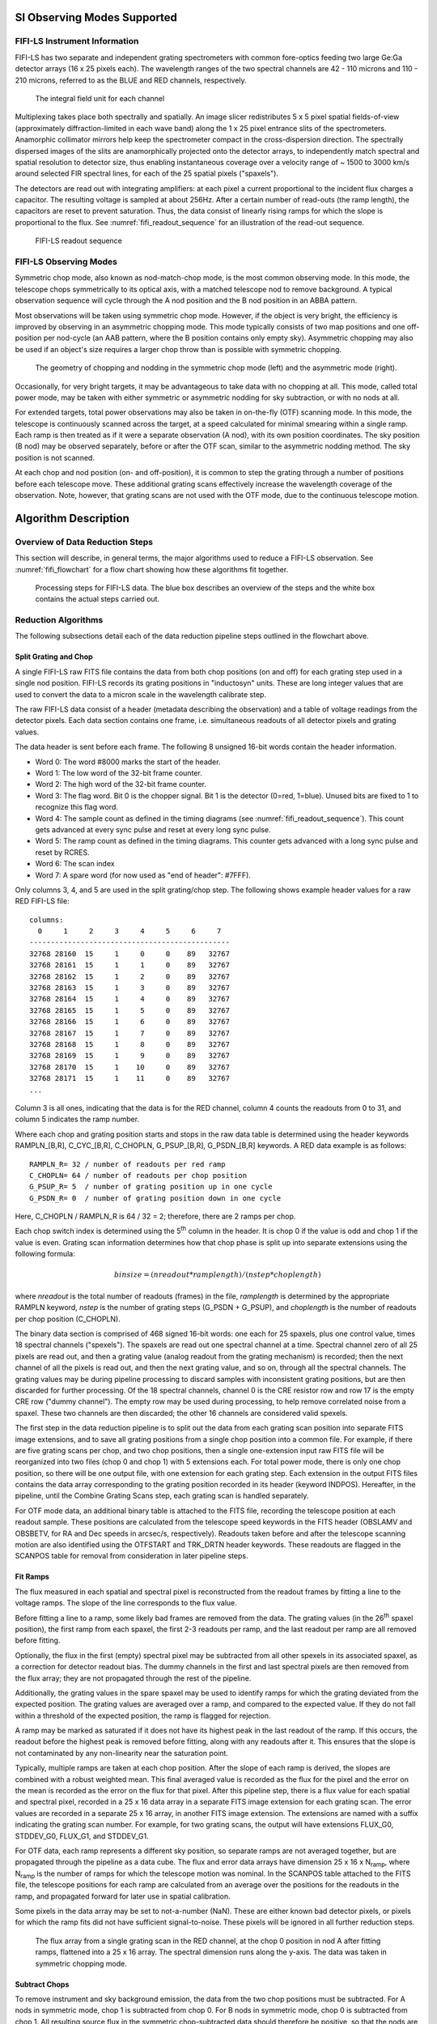 
SI Observing Modes Supported
============================

FIFI-LS Instrument Information
------------------------------

FIFI-LS has two separate and independent grating spectrometers with
common fore-optics feeding two large Ge:Ga detector arrays (16 x 25
pixels each). The wavelength ranges of the two spectral channels are 42
- 110 microns and 110 - 210 microns, referred to as the BLUE and RED
channels, respectively.


.. figure:: images/fifi_ifu_by_channel.png
   :alt: IFU by channel
   :name: fifi_ifu_by_channel

   The integral field unit for each channel

Multiplexing takes place both spectrally and spatially. An image slicer
redistributes 5 x 5 pixel spatial fields-of-view (approximately
diffraction-limited in each wave band) along the 1 x 25 pixel entrance
slits of the spectrometers. Anamorphic collimator mirrors help keep the
spectrometer compact in the cross-dispersion direction. The spectrally
dispersed images of the slits are anamorphically projected onto the
detector arrays, to independently match spectral and spatial resolution
to detector size, thus enabling instantaneous coverage over a velocity
range of ~ 1500 to 3000 km/s around selected FIR spectral lines, for
each of the 25 spatial pixels ("spaxels").

The detectors are read out with integrating amplifiers: at each pixel a
current proportional to the incident flux charges a capacitor. The
resulting voltage is sampled at about 256Hz. After a certain number of
read-outs (the ramp length), the capacitors are reset to prevent
saturation. Thus, the data consist of linearly rising ramps for which
the slope is proportional to the flux. See :numref:`fifi_readout_sequence`
for an illustration of the read-out sequence.


.. figure:: images/fifi_readout_sequence.png
   :alt: Readout sequence
   :name: fifi_readout_sequence
   :height: 800

   FIFI-LS readout sequence

FIFI-LS Observing Modes
-----------------------

Symmetric chop mode, also known as nod-match-chop mode, is the most
common observing mode. In this mode, the telescope chops
symmetrically to its optical axis, with a matched telescope nod to
remove background. A typical observation sequence will cycle through the
A nod position and the B nod position in an ABBA pattern.

Most observations will be taken using symmetric chop mode. However, if
the object is very bright, the efficiency is improved by observing in an
asymmetric chopping mode. This mode typically consists of two map
positions and one off-position per nod-cycle (an AAB pattern, where the
B position contains only empty sky). Asymmetric chopping may also be
used if an object's size requires a larger chop throw than is possible
with symmetric chopping.

.. figure:: images/fifi_chop_nod_geometry.png
   :alt: Chop/nod geometry
   :name: fifi_chop_nod_geometry

   The geometry of chopping and nodding in the symmetric chop
   mode (left) and the asymmetric mode (right).

Occasionally, for very bright targets, it may be advantageous to take
data with no chopping at all. This mode, called total power mode, may be
taken with either symmetric or asymmetric nodding for sky subtraction,
or with no nods at all.

For extended targets, total power observations may also be taken
in on-the-fly (OTF) scanning mode.  In this mode, the telescope is
continuously scanned across the target, at a speed calculated for minimal
smearing within a single ramp.  Each ramp is then treated as if it were
a separate observation (A nod), with its own position coordinates.
The sky position (B nod) may be observed separately, before or after the
OTF scan, similar to the asymmetric nodding method.  The sky position is
not scanned.

At each chop and nod position (on- and off-position), it is common to
step the grating through a number of positions before each telescope move.
These additional grating scans effectively increase the wavelength
coverage of the observation.  Note, however, that grating scans are not
used with the OTF mode, due to the continuous telescope motion.

Algorithm Description
=====================

Overview of Data Reduction Steps
--------------------------------

This section will describe, in general terms, the major algorithms used
to reduce a FIFI-LS observation. See :numref:`fifi_flowchart` for a flow chart
showing how these algorithms fit together.

.. figure:: images/fifi_flowchart.png
   :alt: Reduction flowchart
   :name: fifi_flowchart

   Processing steps for FIFI-LS data. The blue box describes an
   overview of the steps and the white box contains the actual steps
   carried out.

Reduction Algorithms
--------------------

The following subsections detail each of the data reduction pipeline
steps outlined in the flowchart above.

Split Grating and Chop
~~~~~~~~~~~~~~~~~~~~~~

A single FIFI-LS raw FITS file contains the data from both chop
positions (on and off) for each grating step used in a single nod
position. FIFI-LS records its grating positions in "inductosyn" units.
These are long integer values that are used to convert the data to a
micron scale in the wavelength calibrate step.

The raw FIFI-LS data consist of a header (metadata describing the
observation) and a table of voltage readings from the detector pixels.
Each data section contains one frame, i.e. simultaneous readouts of all
detector pixels and grating values.

The data header is sent before each frame. The following 8 unsigned
16-bit words contain the header information.

-  Word 0: The word #8000 marks the start of the header.

-  Word 1: The low word of the 32-bit frame counter.

-  Word 2: The high word of the 32-bit frame counter.

-  Word 3: The flag word. Bit 0 is the chopper signal. Bit 1 is the
   detector (0=red, 1=blue). Unused bits are fixed to 1 to recognize
   this flag word.

-  Word 4: The sample count as defined in the timing diagrams (see
   :numref:`fifi_readout_sequence`). This count gets advanced at every sync pulse and
   reset at every long sync pulse.

-  Word 5: The ramp count as defined in the timing diagrams. This
   counter gets advanced with a long sync pulse and reset by RCRES.

-  Word 6: The scan index

-  Word 7: A spare word (for now used as "end of header": #7FFF).

Only columns 3, 4, and 5 are used in the split grating/chop step. The
following shows example header values for a raw RED FIFI-LS file::


    columns:
      0     1     2     3     4     5     6     7
    -----------------------------------------------
    32768 28160  15     1     0     0    89   32767
    32768 28161  15     1     1     0    89   32767
    32768 28162  15     1     2     0    89   32767
    32768 28163  15     1     3     0    89   32767
    32768 28164  15     1     4     0    89   32767
    32768 28165  15     1     5     0    89   32767
    32768 28166  15     1     6     0    89   32767
    32768 28167  15     1     7     0    89   32767
    32768 28168  15     1     8     0    89   32767
    32768 28169  15     1     9     0    89   32767
    32768 28170  15     1    10     0    89   32767
    32768 28171  15     1    11     0    89   32767
    ...


Column 3 is all ones, indicating that the data is for the RED
channel, column 4 counts the readouts from 0 to 31, and
column 5 indicates the ramp number.

Where each chop and grating position starts and stops in the raw data
table is determined using the header keywords RAMPLN\_[B,R],
C\_CYC\_[B,R], C\_CHOPLN, G\_PSUP\_[B,R], G\_PSDN\_[B,R] keywords. A RED
data example is as follows::

    RAMPLN_R= 32 / number of readouts per red ramp
    C_CHOPLN= 64 / number of readouts per chop position
    G_PSUP_R= 5  / number of grating position up in one cycle
    G_PSDN_R= 0  / number of grating position down in one cycle

Here, C\_CHOPLN / RAMPLN\_R is 64 / 32 = 2; therefore, there are 2 ramps
per chop.

Each chop switch index is determined using the 5\ :sup:`th` column in
the header. It is chop 0 if the value is odd and chop 1 if the value is
even. Grating scan information determines how that chop phase is split
up into separate extensions using the following formula:

.. math:: binsize = (nreadout * ramplength) / (nstep * choplength)

where *nreadout* is the total number of readouts (frames) in the file,
*ramplength* is determined by the appropriate RAMPLN keyword, *nstep* is
the number of grating steps (G\_PSDN + G\_PSUP), and *choplength* is the
number of readouts per chop position (C\_CHOPLN).

The binary data section is comprised of 468 signed 16-bit words: one
each for 25 spaxels, plus one control value, times 18 spectral channels
("spexels"). The spaxels are read out one spectral channel at a time.
Spectral channel zero of all 25 pixels are read out, and then a grating
value (analog readout from the grating mechanism) is recorded; then the
next channel of all the pixels is read out, and then the next grating
value, and so on, through all the spectral channels. The grating values
may be during pipeline processing to discard samples with inconsistent
grating positions, but are then discarded for further processing. Of the
18 spectral channels, channel 0 is the CRE resistor row and row 17 is
the empty CRE row ("dummy channel"). The empty row may be used during
processing, to help remove correlated noise from a spaxel. These two channels
are then discarded; the other 16 channels are considered valid spexels.

The first step in the data reduction pipeline is to split out the data
from each grating scan position into separate FITS image extensions, and to
save all grating positions from a single chop position into a common file.
For example, if there are five grating scans per chop, and two chop
positions, then a single one-extension input raw FITS file will be
reorganized into two files (chop 0 and chop 1) with 5 extensions each.
For total power mode, there is only one chop position, so there will be
one output file, with one extension for each grating step. Each
extension in the output FITS files contains the data array corresponding
to the grating position recorded in its header (keyword INDPOS).
Hereafter, in the pipeline, until the Combine Grating Scans step, each
grating scan is handled separately.

For OTF mode data, an additional binary table is attached to the FITS file,
recording the telescope position at each readout sample.  These positions
are calculated from the telescope speed keywords in the FITS header
(OBSLAMV and OBSBETV, for RA and Dec speeds in arcsec/s, respectively).
Readouts taken before and after the telescope scanning motion are also
identified using the OTFSTART and TRK_DRTN header keywords.  These
readouts are flagged in the SCANPOS table for removal from consideration
in later pipeline steps.

Fit Ramps
~~~~~~~~~

The flux measured in each spatial and spectral pixel is reconstructed
from the readout frames by fitting a line to the voltage ramps. The
slope of the line corresponds to the flux value.

Before fitting a line to a ramp, some likely bad frames are removed from
the data. The grating values (in the 26\ :sup:`th` spaxel position), the
first ramp from each spaxel, the first 2-3 readouts per ramp, and
the last readout per ramp are all removed before fitting.

Optionally, the flux in the first (empty) spectral pixel may be subtracted
from all other spexels in its associated spaxel, as a correction for
detector readout bias.  The dummy channels in the first and last spectral
pixels are then removed from the flux array; they are not propagated
through the rest of the pipeline.

Additionally, the grating values in the spare spaxel may be used to
identify ramps for which the grating deviated from the expected position.
The grating values are averaged over a ramp, and compared to the expected
value.  If they do not fall within a threshold of the expected position,
the ramp is flagged for rejection.

A ramp may be marked as saturated if
it does not have its highest peak in the last readout of the ramp. If
this occurs, the readout before the highest peak is removed before
fitting, along with any readouts after it. This ensures that the slope
is not contaminated by any non-linearity near the saturation point.

Typically, multiple ramps are taken at each chop position. After the
slope of each ramp is derived, the slopes are combined with a robust
weighted mean. This final averaged value is recorded as the flux for the
pixel and the error on the mean is recorded as the error on the flux for
that pixel. After this pipeline step, there is a flux value for each
spatial and spectral pixel, recorded in a 25 x 16 data array in a
separate FITS image extension for each grating scan. The error values
are recorded in a separate 25 x 16 array, in another FITS image
extension.  The extensions are named with a suffix indicating the grating
scan number.  For example, for two grating scans, the output will have
extensions FLUX_G0, STDDEV_G0, FLUX_G1, and STDDEV_G1.

For OTF data, each ramp represents a different sky position, so separate ramps
are not averaged together, but are propagated through the pipeline as a data
cube.  The flux and error data arrays have dimension 25 x 16 x N\ :sub:`ramp`,
where N\ :sub:`ramp` is the number of ramps for which the telescope motion was
nominal.  In the SCANPOS table attached to the FITS file, the telescope
positions for each ramp are calculated from an average over the positions
for the readouts in the ramp, and propagated forward for later use in spatial
calibration.

Some pixels in the data array may be set to not-a-number (NaN). These
are either known bad detector pixels, or pixels for which the ramp fits
did not have sufficient signal-to-noise. These pixels will be ignored in
all further reduction steps.

.. Data source: flight 280, folder 1, file 547-548 lw
   Full reduction set (for resample) is 471-578

.. figure:: images/fifi_ramps_fit.png
   :alt: Ramps fit
   :name: fifi_ramps_fit

   The flux array from a single grating scan in the RED channel, at the chop 0
   position in nod A after fitting ramps, flattened into a 25 x 16 array.
   The spectral dimension runs along the y-axis. The data was taken in
   symmetric chopping mode.

Subtract Chops
~~~~~~~~~~~~~~

To remove instrument and sky background emission, the data from the two
chop positions must be subtracted. For A nods in symmetric mode, chop 1
is subtracted from chop 0. For B nods in symmetric mode, chop 0 is
subtracted from chop 1. All resulting source flux in the symmetric chop-subtracted
data should therefore be positive, so that the nods are combined only by
addition. In asymmetric mode, chop 1 is subtracted from chop 0 regardless
of nod position.

This pipeline step produces one output file for each pair of input chop
files. In total power mode, no chop subtraction is performed.

.. figure:: images/fifi_chops_subtracted.png
   :alt: Chops subtracted
   :name: fifi_chops_subtracted

   The same flux array as in :numref:`fifi_ramps_fit`, with the
   corresponding chop 1 subtracted.

Combine Nods
~~~~~~~~~~~~

After the chops are subtracted, the nods must be combined to remove
residual background.

In symmetric chopping mode, the A nods are paired to adjacent B nods. In
order to match a given A nod, a B nod must have been taken at the same
dither position (FITS header keywords DLAM\_MAP and DBET\_MAP), and with
the same grating position (INDPOS). The B nod meeting these conditions
and taken nearest in time to the A nod (keyword DATE-OBS) is added to
the A nod.

In asymmetric mode, a single B nod may be subtracted from multiple A nods. For
example, in an AAB pattern the B nod is combined with each preceding A
nod. The B nods in this mode need not have been taken at the same dither
position as the A nods, but the grating position must still match. The
matching B nod taken nearest in time is subtracted from each A nod.

Optionally, in asymmetric mode, the nearest B nods before and after the A
nod may be combined before subtracting from the A nod, either by averaging
them, or by linearly interpolating their values to the time of the A nod
observation.  In some cases, this may reduce background artifacts resulting
from changes in the sky background between the A and B nod observations.

This pipeline step produces an output file for each input A nod file,
containing the chop- and nod-combined flux and error values for each
grating scan.

.. figure:: images/fifi_nods_combined.png
   :alt: Nods combined
   :name: fifi_nods_combined

   The chop-subtracted symmetric mode nod A flux array, with the
   corresponding nod B added.

Wavelength Calibrate
~~~~~~~~~~~~~~~~~~~~

The wavelength calibrate step calculates wavelength values in microns
for each of the spectral pixels in each grating scan, based on the known
grating position, a model of the optical geometry of the instrument, and
measurements of the positions of known spectral lines. The optics within
FIFI-LS tend to drift with time and therefore the FIFI-LS team updates
the wavelength solution every year. The wavelength equation (below) is
stored in a script, while all relevant constants are stored in a
reference table, with an associated date of applicability.

The wavelength (:math:`\lambda`) for the pixel at spatial position *i* and spectral
position *j* is calculated from the equation:

.. math:: \phi_{i} = \ 2\pi\ ISF\frac{ind + \text{ISOFF}_{i}}{2^{24}}

.. math:: \delta_{j} = \ \left\lbrack j - 8.5 \right\rbrack*PS + sign\left\lbrack j - QOFF \right\rbrack*\left\lbrack j - QOFF \right\rbrack^{2}*QS

.. math:: g_{i} = g_{0}*\cos\left( \frac{\text{SlitPos}_{i} - NP}{a} \right)

.. math:: \lambda_{\text{ij}} = 1000\frac{g_{i}}{m}\left\lbrack \sin\left( \phi_{i} - \gamma \right) + \sin\left( \phi_{i} + \gamma + \delta_{j} \right) \right\rbrack

where:

    :math:`ind`: the input inductosyn position

    :math:`m`: the spectral order of the observation (1 or 2)

are inputs that depend on the observation settings, and

    :math:`ISF`: inductosyn scaling factor

    :math:`PS`: pixel scale, in radians

    :math:`QOFF`: offset of quadratic pixel scale part from the "zero" pixel,
    in pixels

    :math:`QS`: quadratic pixel scale correcting factor, in
    radians/pixel\ :sup:`2`

    :math:`g_0`: grating constant

    :math:`NP`: slit position offset

    :math:`a`: slit position scale factor

    :math:`\gamma`: offset from Littrow angle

are constants determined by the FIFI-LS team, and

    :math:`ISOFF_i`: offset of the home position from grating normal
    in inductosyn units for the *i*\ th spaxel

    :math:`SlitPos_i`: slit position of the *i*\ th spaxel

are values that depend on the spatial position of the pixel, also
determined by the FIFI-LS team. The spaxels are ordered from 1 to 25
spatially as follows:

+------+------+------+------+------+
| 1    | 2    | 3    | 4    | 5    |
+------+------+------+------+------+
| 6    | 7    | 8    | 9    | 10   |
+------+------+------+------+------+
| 11   | 12   | 13   | 14   | 15   |
+------+------+------+------+------+
| 16   | 17   | 18   | 19   | 20   |
+------+------+------+------+------+
| 21   | 22   | 23   | 24   | 25   |
+------+------+------+------+------+


with corresponding slit position:

+-----------------+----------+
| Slit position   | Spaxel   |
+=================+==========+
| 1               | 21       |
+-----------------+----------+
| 2               | 22       |
+-----------------+----------+
| 3               | 23       |
+-----------------+----------+
| 4               | 24       |
+-----------------+----------+
| 5               | 25       |
+-----------------+----------+
| 6               |          |
+-----------------+----------+
| 7               | 16       |
+-----------------+----------+
| 8               | 17       |
+-----------------+----------+
| 9               | 18       |
+-----------------+----------+
| 10              | 19       |
+-----------------+----------+
| 11              | 20       |
+-----------------+----------+
| 12              |          |
+-----------------+----------+
| 13              | 11       |
+-----------------+----------+
| 14              | 12       |
+-----------------+----------+
| 15              | 13       |
+-----------------+----------+
| 16              | 14       |
+-----------------+----------+
| 17              | 15       |
+-----------------+----------+
| 18              |          |
+-----------------+----------+
| 19              | 6        |
+-----------------+----------+
| 20              | 7        |
+-----------------+----------+
| 21              | 8        |
+-----------------+----------+
| 22              | 9        |
+-----------------+----------+
| 23              | 10       |
+-----------------+----------+
| 24              |          |
+-----------------+----------+
| 25              | 1        |
+-----------------+----------+
| 26              | 2        |
+-----------------+----------+
| 27              | 3        |
+-----------------+----------+
| 28              | 4        |
+-----------------+----------+
| 29              | 5        |
+-----------------+----------+

Note that each spectral pixel has a different associated wavelength, but
it also has a different effective spectral width. This width (:math:`d\lambda / dp`)
is calculated from the following equation:

.. math:: d\lambda_{ij}/dp = 1000\frac{g_{i}}{m}\left\lbrack PS + 2*sign\left\lbrack j - QOFF \right\rbrack*\left( j - QOFF \right)*QS \right\rbrack\left\lbrack \cos\left( \phi_{i} + \gamma + \delta_{j} \right) \right\rbrack

where all variables and constants are defined above.

In order to propagate consistent values throughout the pipeline,
all flux values are now divided by the spectral bin width in frequency
units:

.. math:: d\nu_{ij}/dp = (c / \lambda^2) (d\lambda_{ij}/dp)

The resulting flux density values (units :math:`ADU/sec/Hz`) are propagated
throughout the rest of the pipeline.

The wavelength values calculated by the pipeline for each pixel are stored in
a new 25 x 16 array in an image extension for each grating scan (extension name
LAMBDA_G\ *i* for grating scan *i*).

Spatial Calibrate
~~~~~~~~~~~~~~~~~

The locations of the spaxels are not uniform across the detector, due to
the optics not being perfectly aligned. See
:numref:`fifi_spaxel_position` for a plot of the
average of the center of each spaxel location, as measured in the lab.
This location is slightly different at each wavelength. These spaxel
positions are determined by the FIFI-LS team and recorded in a look-up
table.

.. figure:: images/fifi_spaxel_position.png
   :alt: Spaxel positions
   :name: fifi_spaxel_position

   Average fitted spaxel positions in arcsecond offsets from the
   center of the detector.  The red dots indicate the positions for the
   RED channel; blue dots indicate the BLUE channel.

For a particular observation in standard chop-nod modes, the recorded
dither offsets in arcseconds are used to calculate the x and y coordinates
for the pixel in the *i*\ th spatial position and the *j*\ th spectral
position using the following formulae:

.. math:: x_{ij} = ps (xpos_{ij} + dx) + d\lambda cos(\theta) - d\beta sin(\theta)

.. math:: y_{ij} = ps (ypos_{ij} + dy) + d\lambda sin(\theta) + d\beta cos(\theta)

where *ps* is the plate scale in arcseconds/mm (FITS header keyword
PLATSCAL), :math:`d\lambda` is the right ascension dither offset in arcseconds
(keyword DLAM\_MAP), :math:`d\beta` is the declination dither offset in arcseconds
(keyword DBET\_MAP), :math:`\theta` is the detector angle, :math:`xpos_{ij}` and
:math:`ypos_{ij}` are the fitted spaxel positions in mm for pixel *i,j*,
and *dx* and *dy* are the spatial offsets between the primary array
(usually BLUE), used for telescope pointing, and the secondary array
(usually RED). The *dx* and *dy* offsets also take into account a small
offset between the instrument boresight and the telescope boresight, for
both the primary and secondary arrays. By default, the coordinates are
then rotated by the detector angle (minus 180 degrees), and the
y-coordinates are inverted in order to set North up and East left in the
final coordinate system:

.. math:: x'_{ij} = -x_{ij} cos(\theta) + y_{ij} sin(\theta)
.. math:: y'_{ij} =  x_{ij} sin(\theta) + y_{ij} cos(\theta)

The pipeline stores these calculated x and y coordinates for each spaxel
in two 25 element arrays for each grating scan (extensions XS_G\ *i* and
YS_G\ *i* for grating scan *i*).

In addition, the pipeline uses the base position for the observation and the
computed offsets to derive true sky coordinates for each spaxel, in RA
(decimal hours) and Dec (decimal degrees).  These positions are also stored
in the output file in separate image extensions for each grating scan
(RA_G\ *i* and DEC_G\ *i* for grating scan *i*), with array dimensions
matching the corresponding XS and YS extensions.

For OTF data, the process is the same as described above, except that each
ramp in the input data has its own DLAM_MAP and DBET_MAP value, recorded in
the SCANPOS table, rather than in the primary FITS header.  The output
spatial coordinates match the number of spaxels and ramps in the flux data,
which has dimensions 25 x 16 x N\ :sub:`ramp`, such that the XS_G\ *i*,
YS_G\ *i*, RA_G\ *i*, and DEC_G\ *i*, extensions have dimensions
25 x 1 x N\ :sub:`ramp`.


Apply Flat
~~~~~~~~~~

In order to correct for variations in response among the individual
pixels, the FIFI-LS team has generated flat field data that correct
for the differences in spatial and spectral response across the
detector. There is a normalized spatial flat field for each of the RED
and BLUE channels, which specifies the correction for each spaxel.  This
correction may vary over time.  There is also a set of spectral flat
fields, for each channel, order, and dichroic, over the full wavelength
range for the mode, which specifies the correction for each spexel.

In order to apply the flat fields to the data, the pipeline interpolates
the appropriate spectral flat onto the wavelengths of the observation, for
each spexel, then multiplies the value by the appropriate spatial flat.
The flux is then divided by this correction value.  The updated flux and
associated error values are stored in the FLUX_G\ *i* and STDDDEV_G\ *i*
extensions.

.. figure:: images/fifi_flat_applied.png
   :alt: Flat corrected
   :name: fifi_flat_applied

   The flat-corrected flux array.

Combine Grating Scans
~~~~~~~~~~~~~~~~~~~~~

Up until this point, all processing has been done on each grating scan
separately. The pipeline now combines the data from all
grating scans, in order to fill in the wavelength coverage of the
observation.

Due to slight variations in the readout electronics, there may
be additive offsets in the overall flux level recorded in each
grating scan. To correct for this bias offset, the pipeline calculates
the mean value of all pixels in the overlapping wavelength regions for
each grating scan. This value, minus the mean over all scans, is
subtracted from each grating scan, in order to set all extensions to a
common bias level.

For standard chop/nod modes, the pipeline sorts the data from all
grating scans by their associated wavelength values in microns, and stores
the result in a single data array with dimensions 25 x (16 \* N\ :sub:`scan`),
where N\ :sub:`scan` is the total number of grating scans in the input file. Note
that the wavelengths are still irregularly sampled at this point, due to the
differing wavelength solutions for each grating scan and spatial pixel.
All arrays in the output FITS file (FLUX, STDDEV, LAMBDA, XS, YS, RA, and DEC)
now have dimensions 25 x (16 \* N\ :sub:`scan`).

For the OTF mode, only a single grating scan exists. The output FLUX,
STDDEV, XS, YS, RA, and DEC arrays for this mode have dimensions 25 x 16 x N\ :sub:`ramp`.
Since the wavelength solution does not depend on the sky position, the LAMBDA
array has dimensions 25 x 16.

.. figure:: images/fifi_bias_correction.png
   :alt: Bias correction
   :name: fifi_bias_correction

   Example spectral flux from the center spaxel for a single dither
   position.  The red circles and green diamonds represents two different
   grating scans.  The gray line indicates the combined flux array,
   after bias correction.

.. figure:: images/fifi_scan_combined.png
   :alt: Scan combination
   :name: fifi_scan_combined

   The full 25 x 32 flux array, after combining two grating scans.


Telluric Correct
~~~~~~~~~~~~~~~~

Telluric correction is the process of attempting to correct an observed
spectrum for absorption by molecules in the earth's atmosphere, in order
to recover the intrinsic ("exo-atmospheric") spectrum of the source. The
atmospheric molecular components (primarily water, ozone, CO2) can
produce both broad absorption features that are well resolved by FIFI-LS
and narrow, unresolved features. The strongest absorption features are
expected to be due to water. Because SOFIA travels quite large distances
during even short observing legs, the water vapor content along the line
of sight through the atmosphere can vary substantially on fairly short
timescales during an observation. Therefore, observing a "telluric
standard," as is usually done for ground-based observations, will not
necessarily provide an accurate absorption correction spectrum. For this
reason, telluric corrections of FIFI-LS data rely on models of the
atmospheric absorption, as provided by codes such as ATRAN, in
combination with the estimated line-of-sight water vapor content
(precipitable water vapor, PWV) provided by the water vapor monitor
(WVM) aboard SOFIA. Currently, the WVM does not generate PWV values that
are inserted into the FITS headers of the FIFI-LS data files. It is
expected that these values may become available in the future, and
at that point the PWV values will be used to generate telluric
correction spectra.

Currently, correction spectra are generated using
PWV values derived from observations of telluric lines made with FIFI-LS
during the set-up period at the start of observing legs and after changes
of altitude. Experience has shown that these provide better corrections
than simply using the expected value for the flight altitude and airmass,
particularly in regions with deep, sharp features (e.g. near 63 microns).
However, changes of PWV during flight legs are not monitored and this may
cause inaccuracies if the value changes rapidly. Furthermore, accurate
correction of spectral lines in the vicinity of narrow telluric absorption
features is problematic even with the use of good atmospheric models and
knowledge of the PWV. This is due to the fact that the observed spectrum is
the result of a multiplication of the intrinsic spectrum by the telluric
absorption spectrum, and then a convolution of the product with the
instrumental profile, whereas the correction derived from a model is the
result of the convolution of the theoretical telluric absorption
spectrum with the instrumental profile. The division of the former by
the latter does not necessarily yield the correct results, and the
output spectrum may retain telluric artifacts after telluric correction.

A set of ATRAN models appropriate for a range of altitudes, zenith
angles, and PWV values has been generated for pipeline use. In the
telluric correction step, the pipeline selects the model closest to the
observed altitude, zenith angle, and PWV value and smooths the transmission
model to the resolution of the observed spectrum, interpolates the transmission
data to the observed wavelength at each spexel, and
then divides the data by the transmission model. Very low transmission
values result in poor corrections, so any pixel for which the transmission
is less than 60% (by default) is set to NaN. For reference, the smoothed,
binned transmission data is attached to the FITS file as a 25 x (16 \*
N\ :sub:`scan`) data array (extension ATRAN).  The original unsmoothed data is
attached as well, in the extension UNSMOOTHED_ATRAN.

Since the telluric correction may introduce artifacts, or may, at some
wavelength settings, produce flux cubes for which all pixels are set to
NaN, the pipeline also propagates the uncorrected flux cube through the
remaining reduction steps. The telluric-corrected cube and its
associated error are stored in the FLUX and STDDEV extensions.
The uncorrected cube and its associated error are stored in the
UNCORRECTED\_FLUX and UNCORRECTED\_STDDEV extensions.

.. figure:: images/fifi_telluric_corrected.png
   :alt: Telluric correction
   :name: fifi_telluric_corrected

   The telluric-corrected flux array. Some pixels are set to NaN due to
   poor atmospheric transmission at those wavelengths.  The cutoff
   level was set to 80% for this observation, for illustrative purposes.

Flux Calibrate
~~~~~~~~~~~~~~

Flux calibration of FIFI-LS data is carried out via the division of the
instrumental response, as recorded in response files appropriate for
each grating setting, wavelength range, and dichroic. The response
values have units of ADU/s/Hz/Jy and are derived from observations of "flux
standards." At the wavelengths at which FIFI-LS operates, there are very
few stars bright enough to yield high signal-to-noise data useful for
flux calibration purposes. Therefore, observations of asteroids,
planets, and planetary moons are used, along with models of such
objects, to derive the response curves. Since the observed fluxes of
such solar system objects vary with time, the models must be generated
for the time of each specific observation. To date, observations of Mars
have been used as the primary flux calibration source. Predicted total
fluxes for Mars across the FIFI-LS passband at the specific UT dates of
the observations have been generated using the model of Lellouch and
Amri. [#fn_fifi_mars]_ Predicted fluxes at several frequencies have been computed
and these have then been fit with blackbody curves to derive values at a
large number of wavelength points. The deviations of the fits from the
input predictions are much less than 1%. After the models have been
generated, the telluric-corrected spectra of the standards, in units of
ADU/s/Hz, are divided by the theoretical spectra, in Jy. The results are
smoothed and then fit with a polynomial to derive response functions
(ADU/s/Hz/Jy) that can then used to flux calibrate the telluric-corrected
spectra of other astronomical sources (see :numref:`fifi_response`).


.. [#fn_fifi_mars]
   See http://www.lesia.obspm.fr/perso/emmanuel-lellouch/mars/index.php

The pipeline stores a set of response functions for each channel and
dichroic value. To perform flux calibration, it selects the correct
response function for each input observation, interpolates the response
onto the wavelengths of each spexel, and divides the flux by the
response value to convert it to physical units (Jy/pixel). From this point on,
the data products are considered to be Level 3 (FITS keyword
PROCSTAT=LEVEL\_3). For reference, the resampled response data is
attached to the FITS file as a 25 x (16 \* N\ :sub:`scan`) data table in the
first FITS extension (column RESPONSE). Flux calibration is applied to
both the telluric-corrected cube and the uncorrected cube. The estimated
systematic error in the flux calibration is recorded in the CALERR
keyword in the FITS header, as an average fractional error. At this
time, flux calibration is expected to be good to within about 5-10%
(CALERR :math:`\leq` 0.1). [#fn_fifi_calerr]_

.. [#fn_fifi_calerr]
   Earlier versions of this pipeline (prior to v1.3.2) propagated
   the systematic error on the flux calibration in the STDDEV
   and ERROR arrays in the output products.  As of v1.3.2, the
   calibration error is only propagated in the FITS header keyword
   CALERR.

.. figure:: images/fifi_response.png
   :alt: Response calculation
   :name: fifi_response
   :height: 800

   Response fits overplotted on telluric-corrected data, with model
   spectra divided out.  Data shown was taken in 2015-2019 for
   the blue channel order 2, blue channel order 1, and red channel.
   Plots on the left are from an older filter set;
   plots on the right are for data taken with an updated
   filter set.


Correct Wave Shift
~~~~~~~~~~~~~~~~~~

Due to the motion of the Earth with respect to the barycenter of the solar
system, the wavelengths of features in the spectra of astronomical sources
will appear to be slightly shifted, by different amounts on different
observation dates. In order to avoid introducing a broadening of
spectral features when multiple observations obtained over different
nights are combined, the wavelength calibration of FIFI-LS observations
must be adjusted to remove the barycentric wavelength shift. This shift
is calculated as an expected wavelength shift (:math:`d\lambda / \lambda`),
from the radial velocity of the earth with respect to the solar barycenter
on the observation date, toward the RA and Dec of the observed target.
This shift is recorded in the header keyword BARYSHFT, and applied to the
wavelength calibration in the LAMBDA extension as:

.. math:: \lambda' = \lambda + \lambda(d\lambda/\lambda)

Since the telluric absorption lines do not change with the motion of the
earth, the barycentric wavelength shift cannot be applied to
non-telluric-corrected data. Doing so would result in a spectrum in
which both the intrinsic features and the telluric lines are shifted.
Therefore, the unshifted wavelength calibration is also propagated in
the output file, in the extension UNCORRECTED\_LAMBDA.

It is possible to apply an additional wavelength shift to correct for the
solar system's velocity with respect to the local standard of rest (LSR).
This shift is calculated and stored in the header keyword LSRSHFT, but it
is not applied to the wavelength calibration. [#fn_fifi_waveshift]_

.. [#fn_fifi_waveshift]
   Earlier versions of this pipeline (prior to v2.4.0) applied both the
   barycentric shift and the shift to LSR to the wavelength calibration.
   The summed barycentric and LSR radial velocity was stored as the
   BARYSHFT value.

Resample
~~~~~~~~

Finally, the pipeline resamples the flux for each spatial and spectral pixel
onto a regular 3D grid (right ascension, declination, and wavelength).
This step combines the spatial information from all input
nod-combined dither positions into a single output map.  See
:numref:`fifi_resample_algorithm` for an overview of the resampling algorithm.

.. figure:: images/fifi_resample_algorithm.png
   :alt: Resampling algorithm
   :name: fifi_resample_algorithm

   Overview of the resampling algorithm.  Given a cloud of irregularly
   spaced data points, the algorithm assigns values to voxels of a
   regular grid by fitting data points in a local cloud with a low-order
   polynomial function.


Grid Size
^^^^^^^^^

The pipeline first determines the maximum and minimum wavelengths and spatial
offsets present in all input files by projecting all dither positions for the
observation into a common world coordinate system (WCS) reference frame.
For OTF data, the scan positions for each ramp in each input
file are also considered.  The full range of sky positions and wavelengths
observed sets the range of the output grid.

The spacing of the output grid in the wavelength dimension (dw) is set
by the desired oversampling. By default, in the wavelength dimension, the
pipeline samples the average expected spectral FWHM for the observation
(:numref:`fifi_spatial_res`) with 8 output pixels.

The spacing in the spatial dimensions (dx) is fixed for each channel
at 1.5 arcseconds in the BLUE and 3.0 arcseconds in the RED. These values
are chosen to ensure an oversampling of the spatial FWHM by at least a
factor of three.

For example, for the RED observation in the figures above, the expected
spectral FWHM at the central wavelength is 0.13 um, so sampling this FWHM
with 8 pixels creates a grid with a spectral width of 0.016 um. Given a
min and max wavelength of 157.27 um and 158.48 um, the output grid will
sample the full range of wavelengths with 76 spectral pixels. Since it is
a RED channel observation, the spatial scale will be 3.0 arcseconds. If
the range of x offsets is -41.0 to 57.74 and the range of y offsets is
-43.9 to 36.9, then the output spatial grid will have dimensions 33 x 27,
with an oversampling of the FWHM (using the interpolated value at
157.876 um of 15.6 arcseconds) of 5.2. The full output cube then is
33 x 27 x 76 (nx x ny x nw).

In the spatial dimensions, the flux in each pixel represents an integrated
flux over the area of the pixel.  Since the pixel width changes
after resampling, the output flux must be corrected for flux conservation.
To do so, the resampled flux is multiplied by the
area of the new pixel (*dx*\ :sup:`2`\ ), divided by the intrinsic area of
the spaxel (approximately 36 arcseconds\ :sup:`2` for BLUE, 144
arcseconds\ :sup:`2` for RED).

.. _fifi_spatial_res:
.. table:: Spectral and spatial resolution by central wavelength
   :width: 20%

   +---------------+------------+----------------------------+--------------------+
   | Channel/Order | Wavelength | Spectral Resolution        | Spatial Resolution |
   |               | (um)       | (:math:`d\lambda/\lambda`) | (arcsec)           |
   +===============+============+============================+====================+
   | Blue Order 1  |   70       |     545                    |  6.9               |
   +---------------+------------+----------------------------+--------------------+
   | Blue Order 1  |   80       |     570                    |  7.9               |
   +---------------+------------+----------------------------+--------------------+
   | Blue Order 1  |   90       |     628                    |  8.9               |
   +---------------+------------+----------------------------+--------------------+
   | Blue Order 1  |   100      |     720                    |  9.9               |
   +---------------+------------+----------------------------+--------------------+
   | Blue Order 1  |   110      |     846                    |  11.0              |
   +---------------+------------+----------------------------+--------------------+
   | Blue Order 1  |   120      |     1005                   |  12.0              |
   +---------------+------------+----------------------------+--------------------+
   | Blue Order 2  |   45       |     947                    |  5.9               |
   +---------------+------------+----------------------------+--------------------+
   | Blue Order 2  |   50       |     920                    |  6.2               |
   +---------------+------------+----------------------------+--------------------+
   | Blue Order 2  |   65       |     1415                   |  7.3               |
   +---------------+------------+----------------------------+--------------------+
   | Blue Order 2  |   70       |     1772                   |  7.7               |
   +---------------+------------+----------------------------+--------------------+
   | Red           |   120      |     747                    |  11.9              |
   +---------------+------------+----------------------------+--------------------+
   | Red           |   140      |     939                    |  13.9              |
   +---------------+------------+----------------------------+--------------------+
   | Red           |   160      |     1180                   |  15.8              |
   +---------------+------------+----------------------------+--------------------+
   | Red           |   180      |     1471                   |  17.7              |
   +---------------+------------+----------------------------+--------------------+
   | Red           |   200      |     1813                   |  19.6              |
   +---------------+------------+----------------------------+--------------------+


Algorithm
^^^^^^^^^
For each pixel in the 3D output grid, the resampling algorithm finds
all flux values with assigned wavelengths and spatial positions
within a fitting window, typically 0.5 times the spectral
FWHM in the wavelength dimension, and 3 times the spatial FWHM in the
spatial dimensions. For the spatial grid, a larger fit window is typically
necessary than for the spectral grid, since the observation setup
usually allows more oversampling in wavelength than in space.

Then, a low-order 3D polynomial surface is fit to all the good data
points within the window.  The fit is weighted by the error on the flux,
as calculated by the pipeline, and a Gaussian function of the distance
of the input data value from the grid location. The distance weighting
function may be held constant for each output pixel, or it may optionally
be allowed to vary in scale and shape in response to the input data
characteristics.  This adaptive smoothing kernel may help in preserving
peak flux values for bright, compact flux regions, but may over-fit the input
data in some sparsely sampled observations
(see :numref:`fifi_resample_comparison`).

The output flux value for this algorithm is the value of the fit
polynomial surface, evaluated at the grid location, and the associated error
is the error on the fit (see :numref:`fifi_flux_slice`).

Output grid locations for which there was insufficient input data for
stable polynomial fits are set to NaN.  The threshold for how much output
data is considered invalid is a tunable parameter, but it is typically
set to eliminate most edge effect artifacts from the final output cube.

For some types of observations, especially undithered observations of
point sources for which the spatial FWHM is undersampled, the
polynomial surface fits may not return good results. In these cases, it
is beneficial to use an alternate resampling algorithm. In this
algorithm, the master grid is determined as above, but each
input file is resampled with polynomial fits in the wavelength dimension only.
Then, for each wavelength plane, the spatial data is interpolated
onto the grid, using radial basis function interpolation. Areas of the spatial
grid for which there is no data in the input file are set to NaN. The
interpolated cubes are then mean-combined, ignoring any NaNs, to produce
the final output cube.

For either algorithm, the pipeline also generates an exposure map cube
indicating the number of observations of the source that were taken at
each pixel (see :numref:`fifi_exposure_map`). These exposure counts
correspond to the sum over the projection of the detector field of view
for each input observation onto the output grid.  The exposure map may
not exactly match the valid data locations in the flux cube, since additional
flagging and pixel rejection occurs during the resampling algorithms.

Uncorrected Flux Cube
^^^^^^^^^^^^^^^^^^^^^
Both the telluric-corrected and the uncorrected flux cubes are resampled
in this step, onto the same 3D grid. However, the
telluric-corrected cube is resampled using the wavelengths corrected for
barycentric motion, and the uncorrected cube is resampled using the
original wavelength calibration. The spectra from the uncorrected cube
will appear slightly shifted with respect to the spectra from the
telluric-corrected cube.

Detector Coordinates
^^^^^^^^^^^^^^^^^^^^
For most observations, the output grid is determined from projected sky
coordinates for each input data point, for the most accurate astrometry
in the output map.  However, this is undesirable for nonsidereal data, for
which the sky coordinates of the target change over the course of the
observation.  For nonsidereal sources, the detector offsets
(from input XS and YS extensions) are used instead
of the sky coordinates (from RA and DEC extensions) to generate the output grid.
For all other sources, detector coordinates may optionally be used instead of
sky coordinates if desired.

Additional Scan Processing
^^^^^^^^^^^^^^^^^^^^^^^^^^
For OTF data, the standard sky subtraction and flat correction algorithms
may not be sufficient to remove residual sky and detector noise.  In this
mode, temporal variations frequently result in artifacts like striping along
the scan direction, or residual sky backgrounds that overwhelm diffuse
emission.

In this case, it may be beneficial to apply an iterative correction to the
detector gain and noise.  For OTF data, the FIFI-LS pipeline provides this
correction as an optional scan reduction step, just prior to resampling.
The iterative scan reduction algorithm is described at length in the
`HAWC+ pipeline user's manual <https://sofia-usra.github.io/sofia_redux/manuals/hawc/users/users.html#scan-reduction-algorithms>`__
and in the software documentation for the
`sofia_redux.scan module <https://sofia-usra.github.io/sofia_redux/sofia_redux/scan/index.html>`__.

At this time, this feature should be considered experimental.  The scan
algorithms have a number of complex, interlinked parameters that have not
yet been fully tested and optimized for FIFI-LS data.

Output Data
^^^^^^^^^^^
The pipeline stores the resampled data as a 3D FITS image extension
with extension name FLUX. The associated error is stored in a
separate extension, with the name ERROR. The non-telluric-corrected
cubes are stored in UNCORRECTED\_FLUX and UNCORRECTED\_ERROR extensions,
respectively. The output wavelengths, x and y offsets, and RA and Dec
coordinates are stored in WAVELENGTH, X, Y, RA---TAN, and DEC--TAN
extensions.

For reference, a model of the atmospheric
transmission spectrum, smoothed to the resolution of the observation,
and the instrumental response curve used in flux calibration are also
attached to the FITS file in 1D extensions called TRANSMISSION and
RESPONSE.

Finally, an unsmoothed transmission spectrum is attached in a 2D
image extension called UNSMOOTHED\_TRANSMISSION. This extension will have size
N\ :sub:`trans` x 2, where N\ :sub:`trans` is the number of data points in the
spectrum, the first row is the wavelength array, and the second row is
the transmission fraction. This spectrum may be useful for further analysis
of the data (e.g. for determining the total flux in an emission line).

The final output from the pipeline is a FITS file with 11 image
extensions:

-  FLUX: The *nx* x *ny* x *nw* cube of flux values.

-  ERROR: The associated error values on the flux (also *nx* x *ny* x
   *nw*).

-  UNCORRECTED\_FLUX: The *nx* x *ny* x *nw* cube of flux values that
   have not been corrected for atmospheric transmission.

-  UNCORRECTED\_ERROR: The associated error values on the uncorrected
   flux (also *nx* x *ny* x *nw*).

-  WAVELENGTH: The wavelength values associated with each plane of the
   cube (*nw*).

-  X: The x-coordinates of the data, in arcsecond offsets from the base
   position (*nx*).

-  Y: The y-coordinates of the data, in arcsecond offsets from the base
   position (*ny*).

-  RA---TAN: The right ascension coordinates of the data, in decimal hours, in
   a tangent projection from the base position.

-  DEC--TAN: The declination coordinates of the data, in decimal degrees, in
   a tangent projection from the base position.

-  TRANSMISSION: The atmospheric transmission model (*nw*).

-  RESPONSE: The instrumental response curve (*nw*).

-  EXPOSURE\_MAP: The exposure map (*nx* x *ny* x *nw*).

-  UNSMOOTHED\_TRANSMISSION: The unsmoothed atmospheric transmission
   model (N\ :sub:`trans` x 2).



.. figure:: images/fifi_resample_comparison.png
   :alt: Adaptive spatial smoothing comparison
   :name: fifi_resample_comparison

   Comparison of a non-adaptive (left), adaptively scaled (middle),
   and adaptively shaped and scaled (right) smoothing kernel for the above
   target, using a baseline smoothing radius corresponding to the
   spatial beam size.  The top row shows the spatial slice at
   wavelength 157.83 um, locked to a common display scale.
   The bottom row shows the distance weights used by the resampling
   algorithm at the wavelength slice shown, also locked to a common
   display scale. Distance weights correlate with the size of the kernel
   used and the number of input pixels within the fit window.
   The plot below compares the spectral slice at pixel x,y = 14, 15 for
   the three resampled versions: green is non-adaptive, blue is adaptively
   scaled, and purple is adaptively shaped and scaled.

.. figure:: images/fifi_flux_slice.png
   :alt: Spatial and spectral slices of flux cube
   :name: fifi_flux_slice

   The final output flux cube.  The image on the left is a spatial slice at
   wavelength 157.83 um.  The plot on the right is a spectral slice at
   pixel x,y = 14, 15, near the peak of the source.

.. figure:: images/fifi_exposure_map.png
   :alt: Exposure map
   :name: fifi_exposure_map
   :height: 300

   Exposure map of input dither positions, corresponding to the above
   flux cube.  Values range from 0 (purple,
   near the edges) to 108 (yellow, near the center).


.. raw:: latex

    \clearpage

Data products
=============

Filenames
---------

FIFI-LS output files from Redux are named according to the convention:

*FILENAME = F####\_FI\_IFS\_AOR-ID\_CHANNEL\_Type\_FN1[-FN2].fits*,

where #### is the four-digit SOFIA flight number, FI is the instrument
identifier, IFS specifies that it is integral field spectroscopy data,
AOR-ID is the AOR identifier for the observation, CHANNEL is
either BLU or RED, Type is three letters identifying the product type
(listed in the table below), and FN1 is the file number corresponding to
the input file. FN1-FN2 is used if there are multiple input files for a
single output file, where FN1 is the file number of the first input file
and FN2 is the file number of the last input file.

Pipeline Products
-----------------

The following table lists all intermediate products generated by Redux
for FIFI-LS, in the order in which they are produced. The product type
is stored in the primary FITS header of the file, under the keyword
PRODTYPE. By default, the *scan\_combined*, *flux\_calibrated,* and
and *resampled* products are saved. [#fn_fifi_dataprod]_

As a final step, the pipeline additionally produces an image in PNG
format, intended to provide a quick-look preview of the data contained in
the final product.  These auxiliary products may be distributed to observers
separately from the FITS file products.

.. [#fn_fifi_dataprod]
   Earlier versions of this pipeline (prior to v2.3.0) stored intermediate
   data as binary FITS tables, rather than image extensions.  Refer to
   earlier revisions of this manual for more information.


.. table:: Final and intermediate data products
    :class: longtable
    :widths: 12 22 12 8 8 38

    +-------------+---------------------------+------------------+---------------+-----------+-------------------------------------------+
    | **Step**    | **Product Type**          | **Proc. status** | **File code** | **Saved** | **Extensions**                            |
    +=============+===========================+==================+===============+===========+===========================================+
    ||  Split     || *grating\_chop\_split*   || LEVEL\_2        || CP0,         || N        || N\ :sub:`scan` image extensions:         |
    ||  Grating / |                           |                  || CP1          |           || FLUX_G\ *i*                              |
    ||  Chop      |                           |                  |               |           || for *i*\ =0...N\ :sub:`scan`-1           |
    +-------------+---------------------------+------------------+---------------+-----------+-------------------------------------------+
    || Fit        || *ramps\_fit*             || LEVEL\_2        || RP0,         || N        || 2 N\ :sub:`scan` image extensions:       |
    || Ramps      |                           |                  || RP1          |           || FLUX_G\ *i*, STDDEV_G\ *i*               |
    |             |                           |                  |               |           || for *i*\ =0...N\ :sub:`scan`-1           |
    +-------------+---------------------------+------------------+---------------+-----------+-------------------------------------------+
    || Subtract   || *chop\_subtracted*       || LEVEL\_2        || CSB          || N        || 2 N\ :sub:`scan` image extensions:       |
    || Chops      |                           |                  |               |           || FLUX_G\ *i*, STDDEV_G\ *i*               |
    |             |                           |                  |               |           || for *i*\ =0...N\ :sub:`scan`-1           |
    +-------------+---------------------------+------------------+---------------+-----------+-------------------------------------------+
    || Combine    || *nod\_combined*          || LEVEL\_2        || NCM          || N        || 2 N\ :sub:`scan` image extensions:       |
    || Nods       |                           |                  |               |           || FLUX_G\ *i*, STDDEV_G\ *i*               |
    |             |                           |                  |               |           || for *i*\ =0...N\ :sub:`scan`-1           |
    +-------------+---------------------------+------------------+---------------+-----------+-------------------------------------------+
    || Lambda     || *wavelength\_calibrated* || LEVEL\_2        || WAV          || N        || 3 N\ :sub:`scan` image extensions:       |
    || Calibrate  |                           |                  |               |           || FLUX_G\ *i*, STDDEV_G\ *i*, LAMBDA_G\ *i*|
    |             |                           |                  |               |           || for *i*\ =0...N\ :sub:`scan`-1           |
    +-------------+---------------------------+------------------+---------------+-----------+-------------------------------------------+
    || Spatial    || *spatial\_calibrated*    || LEVEL\_2        || XYC          || N        || 5 N\ :sub:`scan` image extensions:       |
    || Calibrate  |                           |                  |               |           || FLUX_G\ *i*, STDDEV_G\ *i*, LAMBDA_G\ *i*|
    |             |                           |                  |               |           || XS_G\ *i*, YS_G\ *i*,                    |
    |             |                           |                  |               |           || RA_G\ *i*, DEC_G\ *i*                    |
    |             |                           |                  |               |           || for *i*\ =0...N\ :sub:`scan`-1           |
    +-------------+---------------------------+------------------+---------------+-----------+-------------------------------------------+
    || Apply      || *flat\_fielded*          || LEVEL\_2        || FLF          || N        || 7 N\ :sub:`scan` image extensions:       |
    || Flat       |                           |                  |               |           || FLUX_G\ *i*, STDDEV_G\ *i*, LAMBDA_G\ *i*|
    |             |                           |                  |               |           || XS_G\ *i*, YS_G\ *i*,                    |
    |             |                           |                  |               |           || RA_G\ *i*, DEC_G\ *i*, FLAT_G\ *i*,      |
    |             |                           |                  |               |           || FLATERR_G\ *i*                           |
    |             |                           |                  |               |           || for *i*\ =0...N\ :sub:`scan`-1           |
    +-------------+---------------------------+------------------+---------------+-----------+-------------------------------------------+
    || Combine    || *scan\_combined*         || LEVEL\_2        || SCM          || Y        || 7 image extensions:                      |
    || Scans      |                           |                  |               |           || FLUX, STDDEV, LAMBDA, XS, YS, RA, DEC    |
    +-------------+---------------------------+------------------+---------------+-----------+-------------------------------------------+
    || Telluric   || *telluric\_corrected*    || LEVEL\_2        || TEL          || N        || 11 image extensions:                     |
    || Correct    |                           |                  |               |           || FLUX, STDDEV, UNCORRECTED\_FLUX,         |
    |             |                           |                  |               |           || UNCORRECTED\_STDDEV,                     |
    |             |                           |                  |               |           || LAMBDA, XS, YS, RA, DEC,                 |
    |             |                           |                  |               |           || ATRAN, UNSMOOTHED_ATRAN                  |
    +-------------+---------------------------+------------------+---------------+-----------+-------------------------------------------+
    || Flux       || *flux\_calibrated*       || LEVEL\_3        || CAL          || Y        || 12 image extensions:                     |
    || Calibrate  |                           |                  |               |           || FLUX, STDDEV, UNCORRECTED\_FLUX,         |
    |             |                           |                  |               |           || UNCORRECTED\_STDDEV,                     |
    |             |                           |                  |               |           || LAMBDA, XS, YS, RA, DEC, ATRAN,          |
    |             |                           |                  |               |           || RESPONSE, UNSMOOTHED_ATRAN               |
    +-------------+---------------------------+------------------+---------------+-----------+-------------------------------------------+
    || Correct    || *wavelength\_shifted*    || LEVEL\_3        || WSH          || N        || 13 image extensions:                     |
    || Wave       |                           |                  |               |           || FLUX, STDDEV, UNCORRECTED\_FLUX,         |
    || Shift      |                           |                  |               |           || UNCORRECTED\_STDDEV,                     |
    |             |                           |                  |               |           || LAMBDA, UNCORRECTED_LAMBDA,              |
    |             |                           |                  |               |           || XS, YS, RA, DEC, ATRAN,                  |
    |             |                           |                  |               |           || RESPONSE, UNSMOOTHED_ATRAN               |
    +-------------+---------------------------+------------------+---------------+-----------+-------------------------------------------+
    || Spatial    || *resampled*              || LEVEL\_4        || WXY          || Y        || 13 image extensions:                     |
    || Resample   |                           |                  |               |           || FLUX, ERROR,                             |
    |             |                           |                  |               |           || UNCORRECTED\_FLUX, UNCORRECTED\_ERROR,   |
    |             |                           |                  |               |           || WAVELENGTH, X, Y, RA---TAN, DEC--TAN,    |
    |             |                           |                  |               |           || TRANSMISSION, RESPONSE, EXPOSURE\_MAP,   |
    |             |                           |                  |               |           || UNSMOOTHED\_TRANSMISSION                 |
    +-------------+---------------------------+------------------+---------------+-----------+-------------------------------------------+


Data Format
-----------

All files produced by the pipeline are multi-extension FITS files, for
which the primary HDU contains only the primary header, and all data is
contained in separate extensions.

For standard chop/nod modes, all output extensions are FITS image
extensions. Pipeline steps prior to the Combine Scans step output one
extension of each type for each of N\ :sub:`scan` grating scans performed.
Intermediate flux and error data for all steps after the Fit Ramps step are 2D
arrays (spaxel x spexel); the final product contains 3D spectral cubes
(RA x Dec x wavelength).

For the OTF mode, intermediate data files produced by pipeline steps prior to
the Spatial Calibrate step additionally contain a binary table holding
sky position data for each scan position (extension SCANPOS_G0). Intermediate
flux and error data in this mode are 3D cubes (spaxel x spexel x scan position).
The final product is identical to other modes.

